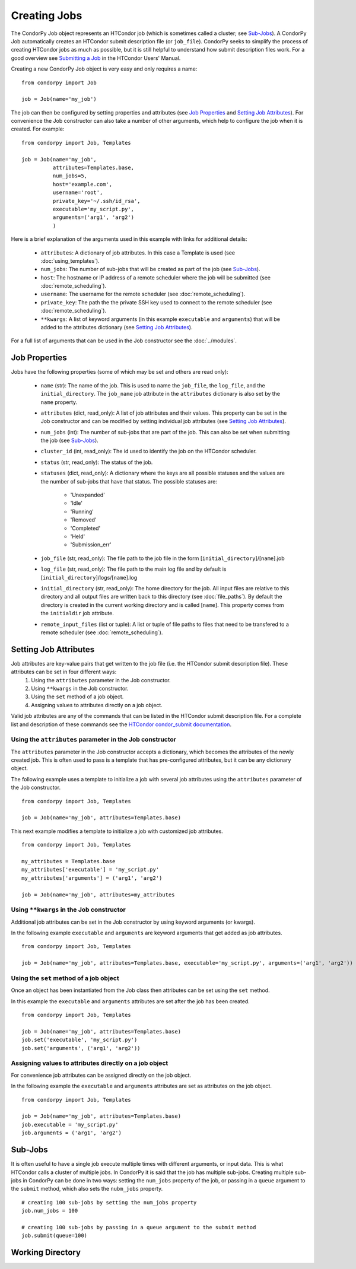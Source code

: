 *************
Creating Jobs
*************

The CondorPy Job object represents an HTCondor job (which is sometimes called a cluster; see `Sub-Jobs`_). A CondorPy Job automatically creates an HTCondor submit description file (or ``job_file``). CondorPy seeks to simplify the process of creating HTCondor jobs as much as possible, but it is still helpful to understand how submit description files work. For a good overview see `Submitting a Job <http://research.cs.wisc.edu/htcondor/manual/current/2_5Submitting_Job.html>`_ in the HTCondor Users' Manual.

Creating a new CondorPy Job object is very easy and only requires a name:

::

    from condorpy import Job

    job = Job(name='my_job')

The job can then be configured by setting properties and attributes (see `Job Properties`_ and `Setting Job Attributes`_). For convenience the Job constructor can also take a number of other arguments, which help to configure the job when it is created. For example:

::

    from condorpy import Job, Templates

    job = Job(name='my_job',
              attributes=Templates.base,
              num_jobs=5,
              host='example.com',
              username='root',
              private_key='~/.ssh/id_rsa',
              executable='my_script.py',
              arguments=('arg1', 'arg2')
              )

Here is a brief explanation of the arguments used in this example with links for additional details:

    * ``attributes``: A dictionary of job attributes. In this case a Template is used (see :doc:`using_templates`).
    * ``num_jobs``: The number of sub-jobs that will be created as part of the job (see `Sub-Jobs`_).
    * ``host``: The hostname or IP address of a remote scheduler where the job will be submitted (see :doc:`remote_scheduling`).
    * ``username``: The username for the remote scheduler (see :doc:`remote_scheduling`).
    * ``private_key``: The path the the private SSH key used to connect to the remote scheduler (see :doc:`remote_scheduling`).
    * ``**kwargs``: A list of keyword arguments (in this example ``executable`` and ``arguments``) that will be added to the attributes dictionary (see `Setting Job Attributes`_).

For a full list of arguments that can be used in the Job constructor see the :doc:`../modules`.

Job Properties
==============
Jobs have the following properties (some of which may be set and others are read only):

    * ``name`` (str): The name of the job. This is used to name the ``job_file``, the ``log_file``, and the ``initial_directory``. The ``job_name`` job attribute in the ``attributes`` dictionary is also set by the ``name`` property.
    * ``attributes`` (dict, read_only): A list of job attributes and their values. This property can be set in the Job constructor and can be modified by setting individual job attributes (see `Setting Job Attributes`_).
    * ``num_jobs`` (int): The number of sub-jobs that are part of the job. This can also be set when submitting the job (see `Sub-Jobs`_).
    * ``cluster_id`` (int, read_only): The id used to identify the job on the HTCondor scheduler.
    * ``status`` (str, read_only): The status of the job.
    * ``statuses`` (dict, read_only): A dictionary where the keys are all possible statuses and the values are the number of sub-jobs that have that status. The possible statuses are:

        - 'Unexpanded'
        - 'Idle'
        - 'Running'
        - 'Removed'
        - 'Completed'
        - 'Held'
        - 'Submission_err'

    * ``job_file`` (str, read_only): The file path to the job file in the form [``initial_directory``]/[``name``].job
    * ``log_file`` (str, read_only): The file path to the main log file and by default is [``initial_directory``]/logs/[``name``].log
    * ``initial_directory`` (str, read_only): The home directory for the job. All input files are relative to this directory and all output files are written back to this directory (see :doc:`file_paths`). By default the directory is created in the current working directory and is called [``name``]. This property comes from the ``initialdir`` job attribute.
    * ``remote_input_files`` (list or tuple): A list or tuple of file paths to files that need to be transfered to a remote scheduler (see :doc:`remote_scheduling`).

Setting Job Attributes
======================
Job attributes are key-value pairs that get written to the job file (i.e. the HTCondor submit description file). These attributes can be set in four different ways:
    1. Using the ``attributes`` parameter in the Job constructor.
    2. Using ``**kwargs`` in the Job constructor.
    3. Using the ``set`` method of a job object.
    4. Assigning values to attributes directly on a job object.

Valid job attributes are any of the commands that can be listed in the HTCondor submit description file. For a complete list and description of these commands see the `HTCondor condor_submit documentation <http://research.cs.wisc.edu/htcondor/manual/current/condor_submit.html>`_.

Using the ``attributes`` parameter in the Job constructor
---------------------------------------------------------
The ``attributes`` parameter in the Job constructor accepts a dictionary, which becomes the attributes of the newly created job. This is often used to pass is a template that has pre-configured attributes, but it can be any dictionary object.

The following example uses a template to initialize a job with several job attributes using the ``attributes`` parameter of the Job constructor.

::

    from condorpy import Job, Templates

    job = Job(name='my_job', attributes=Templates.base)


This next example modifies a template to initialize a job with customized job attributes.

::

    from condorpy import Job, Templates

    my_attributes = Templates.base
    my_attributes['executable'] = 'my_script.py'
    my_attributes['arguments'] = ('arg1', 'arg2')

    job = Job(name='my_job', attributes=my_attributes


Using ``**kwargs`` in the Job constructor
-----------------------------------------
Additional job attributes can be set in the Job constructor by using keyword arguments (or kwargs).

In the following example ``executable`` and ``arguments`` are keyword arguments that get added as job attributes.

::

    from condorpy import Job, Templates

    job = Job(name='my_job', attributes=Templates.base, executable='my_script.py', arguments=('arg1', 'arg2'))

Using the ``set`` method of a job object
----------------------------------------
Once an object has been instantiated from the Job class then attributes can be set using the ``set`` method.

In this example the ``executable`` and ``arguments`` attributes are set after the job has been created.

::

    from condorpy import Job, Templates

    job = Job(name='my_job', attributes=Templates.base)
    job.set('executable', 'my_script.py')
    job.set('arguments', ('arg1', 'arg2'))

Assigning values to attributes directly on a job object
-------------------------------------------------------
For convenience job attributes can be assigned directly on the job object.

In the following example the ``executable`` and ``arguments`` attributes are set as attributes on the job object.

::

    from condorpy import Job, Templates

    job = Job(name='my_job', attributes=Templates.base)
    job.executable = 'my_script.py'
    job.arguments = ('arg1', 'arg2')

Sub-Jobs
========
It is often useful to have a single job execute multiple times with different arguments, or input data. This is what HTCondor calls a cluster of multiple jobs. In CondorPy it is said that the job has multiple sub-jobs. Creating multiple sub-jobs in CondorPy can be done in two ways: setting the ``num_jobs`` property of the job, or passing in a ``queue`` argument to the ``submit`` method, which also sets the ``nubm_jobs`` property.

::

    # creating 100 sub-jobs by setting the num_jobs property
    job.num_jobs = 100

    # creating 100 sub-jobs by passing in a queue argument to the submit method
    job.submit(queue=100)



Working Directory
=================


